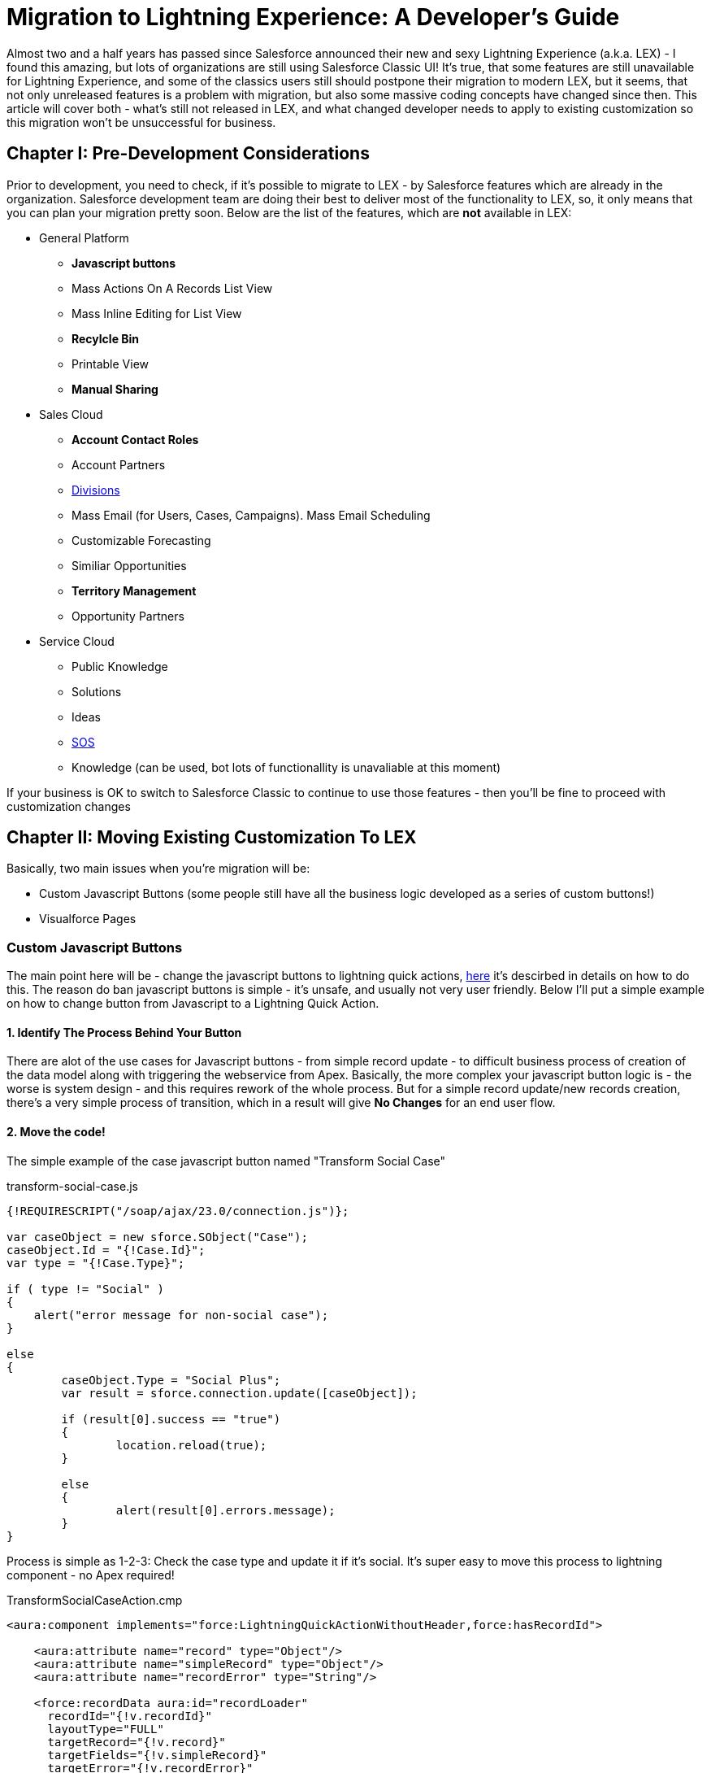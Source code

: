 = Migration to Lightning Experience: A Developer's Guide
:hp-image: https://c1.sfdcstatic.com/content/dam/blogs/us/August2015/Home%20Screen.png
:hp-tags: Development, Lightning, Aura

Almost two and a half years has passed since Salesforce announced their new and sexy Lightning Experience (a.k.a. LEX) - I found this amazing, but lots of organizations are still using Salesforce Classic UI! It's true, that some features are still unavailable for Lightning Experience, and some of the classics users still should postpone their migration to modern LEX, but it seems, that not only unreleased features is a problem with migration, but also some massive coding concepts have changed since then. This article will cover both - what's still not released in LEX, and what changed developer needs to apply to existing customization so this migration won't be unsuccessful for business.

== Chapter I: Pre-Development Considerations

Prior to development, you need to check, if it's possible to migrate to LEX - by Salesforce features which are already in the organization. Salesforce development team are doing their best to deliver most of the functionality to LEX, so, it only means that you can plan your migration pretty soon.
Below are the list of the features, which are *not* available in LEX:

* General Platform
** *Javascript buttons*
** Mass Actions On A Records List View
** Mass Inline Editing for List View
** *Recylcle Bin*
** Printable View
** *Manual Sharing*
* Sales Cloud
** *Account Contact Roles*
** Account Partners
** https://help.salesforce.com/articleView?id=admin_division.htm&type=5[Divisions]
** Mass Email (for Users, Cases, Campaigns). Mass Email Scheduling
** Customizable Forecasting
** Similiar Opportunities
** *Territory Management*
** Opportunity Partners
* Service Cloud
** Public Knowledge
** Solutions
** Ideas
** https://developer.salesforce.com/docs/atlas.en-us.noversion.service_sdk_android.meta/service_sdk_android/android_sos_overview.htm[SOS]
** Knowledge (can be used, bot lots of functionallity is unavaliable at this moment)

If your business is OK to switch to Salesforce Classic to continue to use those features - then you'll be fine to proceed with customization changes

== Chapter II: Moving Existing Customization To LEX

Basically, two main issues when you're migration will be:

* Custom Javascript Buttons (some people still have all the business logic developed as a series of custom buttons!)
* Visualforce Pages

=== Custom Javascript Buttons

The main point here will be - change the javascript buttons to lightning quick actions, https://trailhead.salesforce.com/modules/lex_javascript_button_migration[here] it's descirbed in details on how to do this. The reason do ban javascript buttons is simple - it's unsafe, and usually not very user friendly. Below I'll put a simple example on how to change button from Javascript to a Lightning Quick Action.

==== 1. Identify The Process Behind Your Button

There are alot of the use cases for Javascript buttons - from simple record update - to difficult business process of creation of the data model along with triggering the webservice from Apex. Basically, the more complex your javascript button logic is - the worse is system design - and this requires rework of the whole process. But for a simple record update/new records creation, there's a very simple process of transition, which in a result will give *No Changes* for an end user flow.

==== 2. Move the code!

The simple example of the case javascript button named "Transform Social Case" 

.transform-social-case.js
[source,javascript]
----
{!REQUIRESCRIPT("/soap/ajax/23.0/connection.js")}; 

var сaseObject = new sforce.SObject("Case"); 
сaseObject.Id = "{!Case.Id}"; 
var type = "{!Case.Type}";

if ( type != "Social" ) 
{ 
    alert("error message for non-social case"); 
} 

else 
{ 
	сaseObject.Type = "Social Plus";
	var result = sforce.connection.update([сaseObject]); 

	if (result[0].success == "true") 
	{ 
		location.reload(true); 
	} 

	else 
	{ 
		alert(result[0].errors.message); 
	} 
}
----

Process is simple as 1-2-3: Check the case type and update it if it's social. It's super easy to move this process to lightning component - no Apex required!

.TransformSocialCaseAction.cmp
[source,html]
----
<aura:component implements="force:LightningQuickActionWithoutHeader,force:hasRecordId">

    <aura:attribute name="record" type="Object"/>
    <aura:attribute name="simpleRecord" type="Object"/>
    <aura:attribute name="recordError" type="String"/>

    <force:recordData aura:id="recordLoader"
      recordId="{!v.recordId}"
      layoutType="FULL"
      targetRecord="{!v.record}"
      targetFields="{!v.simpleRecord}"
      targetError="{!v.recordError}"
      recordUpdated="{!c.handleRecordUpdated}"
      />

    <aura:if isTrue="{!not(empty(v.recordError))}">
        <div class="recordError">
            <ui:message title="Error" severity="error" closable="true">
                {!v.recordError}
            </ui:message>
        </div>
    </aura:if>
</aura:component>
----

.TransformSocialCaseActionController.js
[source,javascript]
----
({
    handleRecordUpdated: function(component, event, helper) {
        var eventParams = event.getParams();
        if (eventParams.changeType === "LOADED") {
            helper.updateSocialTypeCase(component);
        }
    }
})
----

.TransformSocialCaseActionHelper.js
[source,javascript]
----
({
    updateSocialTypeCase : function(component) {
        var caseObject = component.get("v.record");

        if (caseObject.Type != "Social") {
        	component.set("v.recordError", "error message for non-social case");
        } else {
        	caseObject.Type = "Social Plus"
        	component.set("v.record", caseObject);
        	component.find("recordLoader").saveRecord(
        		$A.getCallback(
        			function(saveResult) {
        				//You can add error handling here
        			}
        		)
        	);
        }
    }
})
----

Final step will be simple - create action with this component for Case sObject and add it to the layout! No Apex/3rd-party library required.

=== Visualforce Pages

Every scenario here is pretty unique, however, few common page types can be separated: Reports pages, PDF-rendered pages and new/edit/view papes. For the PDF we'll keep it as it is - as no changes and no ability to render lightning components as a pdf. But for the report-like and new/edit/view pages we have to change it to the lightning UI;

==== 1. Set the lightning styles

If you want it fast, your page is too big to transform and you just want it to *look* like Lightning UI? Quickest way will be just to add styles - although, it is limited (e.g. some VF tags are not available - click https://developer.salesforce.com/docs/atlas.en-us.pages.meta/pages/vf_dev_best_practices_slds_lightningstylesheets.htm[here] for details). How to do this?

.LightningPage.vfpage
[source,HTML]
----
<apex:page showHeader="false" standardStylesheets="false" sidebar="false" applyHtmlTag="false" applyBodyTag="false" docType="html-5.0">

  <apex:slds />

    <div class="slds-scope">
    	<!-- CONTENT GOES HERE -->	
    </div>
    
</apex:page>
----

That's IT! No changes in your controller, only some small changes in the page markup! But if you want to go even further..

==== 2. Transform the Visualforce page into set of Lightning Components

Well.. sometimes - this is hardcore, especially, if the backend composition is hard and depends on a *viewstate* - because there's no *viewstate* in Lighnting UI. I will not focus on the frontend changes - they will be huge, and they will be different from page to page. Please note, that some things are critically changed, especially input lookup (native one is unavailable) and some chatter vf tags.

But how to transform the backend? At first, we should answer two questions:
- Should we use page both on Salesforce Classic and in Lightning UI? If yes, than consider lightning styles for visualforce page. Only do this if you cannot utilize VF page in two different places
- Does you backend developed through @RemoteAction annotated methods, or it's done via viewstate instance methods?

===== RemoteAction changes

RemoteAction changes are very simple - both VF and LC can use the *same* controller with the *same* methods! Example below will compile and work:

.TestController.apxc
[source,Java]
----
public class TestController {
    
    @AuraEnabled @RemoteAction
    public static void remoteAction() {
        //magic in here
    }
}
----

===== Instance Methods Changes



== Final Thoughts

Lightning Components - is a different view to the frontend - it's made to be reusable. Use the same button set for different pages, use lightning components as an building blocks. Visualforce Components were similiar - but developers worldwide didn't utilize the power of components and they are *not* designed as LC. So, this frontend change is the greatest change for development and a big challange for developers - will developers change thier mind about reusability?

== Useful Resources

* Trailhead Modules:
** https://trailhead.salesforce.com/modules/lex_javascript_button_migration[Javascript Buttons Migration]
** https://trailhead.salesforce.com/modules/lex_dev_overview[Lightning Experience Development]
** https://trailhead.salesforce.com/modules/lex_dev_visualforce[Visualforce to Lightning Migration]
** https://trailhead.salesforce.com/modules/lex_migration_rollout[Lightning Rollout]
* Salesforce Articles:
** https://help.salesforce.com/articleView?id=lex_migrate_customizations.htm&type=5[Which customization blocks are not available in LEX]
** https://help.salesforce.com/articleView?id=lex_aloha_comparison.htm&type=5[Comparsion of the LEX and Salesforce Classic]
** https://help.salesforce.com/articleView?id=lex_considerations_intro.htm&type=5[Consideration Prior To Lightning Experience Rollout]


